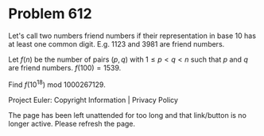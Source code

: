 *   Problem 612

   Let's call two numbers friend numbers if their representation in base 10
   has at least one common digit.
   E.g. 1123 and 3981 are friend numbers.

   Let $f(n)$ be the number of pairs $(p,q)$ with $1\le p \lt q \lt n$ such
   that $p$ and $q$ are friend numbers.
   $f(100)=1539$.

   Find $f(10^{18})$ mod $1000267129$.

   Project Euler: Copyright Information | Privacy Policy

   The page has been left unattended for too long and that link/button is no
   longer active. Please refresh the page.
